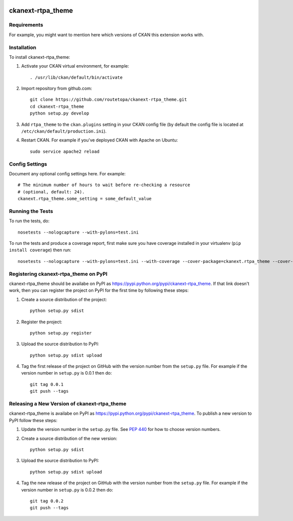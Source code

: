 .. You should enable this project on travis-ci.org and coveralls.io to make
   these badges work. The necessary Travis and Coverage config files have been
   generated for you.

.. image:: https://travis-ci.org/arekstasiewicz/ckanext-rtpa_theme.svg?branch=master
    :target: https://travis-ci.org/arekstasiewicz/ckanext-rtpa_theme

.. image:: https://coveralls.io/repos/arekstasiewicz/ckanext-rtpa_theme/badge.png?branch=master
  :target: https://coveralls.io/r/arekstasiewicz/ckanext-rtpa_theme?branch=master

.. image:: https://pypip.in/download/ckanext-rtpa_theme/badge.svg
    :target: https://pypi.python.org/pypi//ckanext-rtpa_theme/
    :alt: Downloads

.. image:: https://pypip.in/version/ckanext-rtpa_theme/badge.svg
    :target: https://pypi.python.org/pypi/ckanext-rtpa_theme/
    :alt: Latest Version

.. image:: https://pypip.in/py_versions/ckanext-rtpa_theme/badge.svg
    :target: https://pypi.python.org/pypi/ckanext-rtpa_theme/
    :alt: Supported Python versions

.. image:: https://pypip.in/status/ckanext-rtpa_theme/badge.svg
    :target: https://pypi.python.org/pypi/ckanext-rtpa_theme/
    :alt: Development Status

.. image:: https://pypip.in/license/ckanext-rtpa_theme/badge.svg
    :target: https://pypi.python.org/pypi/ckanext-rtpa_theme/
    :alt: License

=============
ckanext-rtpa_theme
=============

.. Put a description of your extension here:
   What does it do? What features does it have?
   Consider including some screenshots or embedding a video!


------------
Requirements
------------

For example, you might want to mention here which versions of CKAN this
extension works with.


------------
Installation
------------

.. Add any additional install steps to the list below.
   For example installing any non-Python dependencies or adding any required
   config settings.

To install ckanext-rtpa_theme:

1. Activate your CKAN virtual environment, for example::

     . /usr/lib/ckan/default/bin/activate

2. Import repository from github.com::

    git clone https://github.com/routetopa/ckanext-rtpa_theme.git
    cd ckanext-rtpa_theme
    python setup.py develop

3. Add ``rtpa_theme`` to the ``ckan.plugins`` setting in your CKAN
   config file (by default the config file is located at
   ``/etc/ckan/default/production.ini``).

4. Restart CKAN. For example if you've deployed CKAN with Apache on Ubuntu::

     sudo service apache2 reload


---------------
Config Settings
---------------

Document any optional config settings here. For example::

    # The minimum number of hours to wait before re-checking a resource
    # (optional, default: 24).
    ckanext.rtpa_theme.some_setting = some_default_value


-----------------
Running the Tests
-----------------

To run the tests, do::

    nosetests --nologcapture --with-pylons=test.ini

To run the tests and produce a coverage report, first make sure you have
coverage installed in your virtualenv (``pip install coverage``) then run::

    nosetests --nologcapture --with-pylons=test.ini --with-coverage --cover-package=ckanext.rtpa_theme --cover-inclusive --cover-erase --cover-tests


---------------------------------
Registering ckanext-rtpa_theme on PyPI
---------------------------------

ckanext-rtpa_theme should be availabe on PyPI as
https://pypi.python.org/pypi/ckanext-rtpa_theme. If that link doesn't work, then
you can register the project on PyPI for the first time by following these
steps:

1. Create a source distribution of the project::

     python setup.py sdist

2. Register the project::

     python setup.py register

3. Upload the source distribution to PyPI::

     python setup.py sdist upload

4. Tag the first release of the project on GitHub with the version number from
   the ``setup.py`` file. For example if the version number in ``setup.py`` is
   0.0.1 then do::

       git tag 0.0.1
       git push --tags


----------------------------------------
Releasing a New Version of ckanext-rtpa_theme
----------------------------------------

ckanext-rtpa_theme is availabe on PyPI as https://pypi.python.org/pypi/ckanext-rtpa_theme.
To publish a new version to PyPI follow these steps:

1. Update the version number in the ``setup.py`` file.
   See `PEP 440 <http://legacy.python.org/dev/peps/pep-0440/#public-version-identifiers>`_
   for how to choose version numbers.

2. Create a source distribution of the new version::

     python setup.py sdist

3. Upload the source distribution to PyPI::

     python setup.py sdist upload

4. Tag the new release of the project on GitHub with the version number from
   the ``setup.py`` file. For example if the version number in ``setup.py`` is
   0.0.2 then do::

       git tag 0.0.2
       git push --tags
